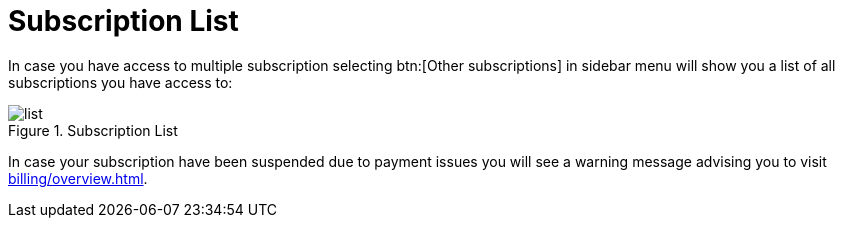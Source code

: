 = Subscription List

In case you have access to multiple subscription selecting btn:[Other subscriptions] in sidebar menu will show you a list of all subscriptions you have access to:

.Subscription List
image::manage/subscription/list.png[]

In case your subscription have been suspended due to payment issues you will see a warning message advising you to visit xref:billing/overview.adoc[].